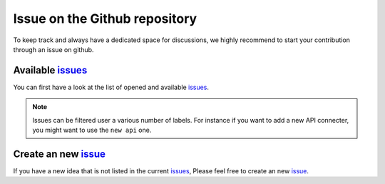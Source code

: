 .. _contrib_issue:

******************************
Issue on the Github repository
******************************

To keep track and always have a dedicated space for discussions, we highly recommend to start
your contribution through an issue on github.


Available issues_
=================

You can first have a look at the list of opened and available issues_.

.. Note::

    Issues can be filtered user a various number of labels.
    For instance if you want to add a new API connecter, you might want to
    use the ``new api`` one.

Create an new issue_
====================

If you have a new idea that is not listed in the current issues_, 
Please feel free to create an new issue_.

.. _issues: https://github.com/khillion/bioapi/issues
.. _issue: https://github.com/khillion/bioapi/issues/new
